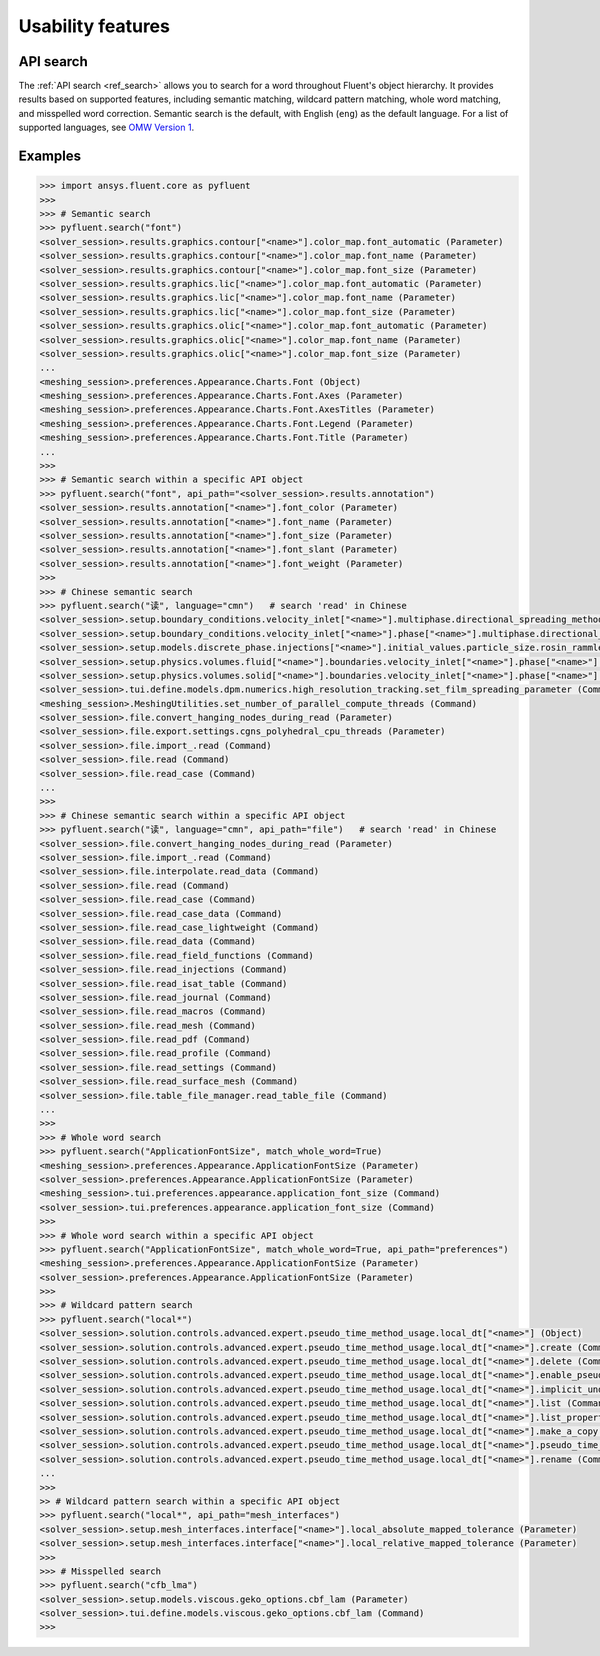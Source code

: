 .. _ref_usability_features:


Usability features
==================

API search
----------

The :ref:`API search <ref_search>` allows you to search for a word throughout Fluent's object hierarchy. It provides results
based on supported features, including semantic matching, wildcard pattern matching, whole word matching, and misspelled
word correction. Semantic search is the default, with English (``eng``) as the default language. For
a list of supported languages, see `OMW Version 1 <https://omwn.org/omw1.html>`_.

Examples
--------

.. code-block:: python

   >>> import ansys.fluent.core as pyfluent
   >>>
   >>> # Semantic search
   >>> pyfluent.search("font")
   <solver_session>.results.graphics.contour["<name>"].color_map.font_automatic (Parameter)
   <solver_session>.results.graphics.contour["<name>"].color_map.font_name (Parameter)
   <solver_session>.results.graphics.contour["<name>"].color_map.font_size (Parameter)
   <solver_session>.results.graphics.lic["<name>"].color_map.font_automatic (Parameter)
   <solver_session>.results.graphics.lic["<name>"].color_map.font_name (Parameter)
   <solver_session>.results.graphics.lic["<name>"].color_map.font_size (Parameter)
   <solver_session>.results.graphics.olic["<name>"].color_map.font_automatic (Parameter)
   <solver_session>.results.graphics.olic["<name>"].color_map.font_name (Parameter)
   <solver_session>.results.graphics.olic["<name>"].color_map.font_size (Parameter)
   ...
   <meshing_session>.preferences.Appearance.Charts.Font (Object)
   <meshing_session>.preferences.Appearance.Charts.Font.Axes (Parameter)
   <meshing_session>.preferences.Appearance.Charts.Font.AxesTitles (Parameter)
   <meshing_session>.preferences.Appearance.Charts.Font.Legend (Parameter)
   <meshing_session>.preferences.Appearance.Charts.Font.Title (Parameter)
   ...
   >>>
   >>> # Semantic search within a specific API object
   >>> pyfluent.search("font", api_path="<solver_session>.results.annotation")
   <solver_session>.results.annotation["<name>"].font_color (Parameter)
   <solver_session>.results.annotation["<name>"].font_name (Parameter)
   <solver_session>.results.annotation["<name>"].font_size (Parameter)
   <solver_session>.results.annotation["<name>"].font_slant (Parameter)
   <solver_session>.results.annotation["<name>"].font_weight (Parameter)
   >>>
   >>> # Chinese semantic search
   >>> pyfluent.search("读", language="cmn")   # search 'read' in Chinese
   <solver_session>.setup.boundary_conditions.velocity_inlet["<name>"].multiphase.directional_spreading_method (Parameter)
   <solver_session>.setup.boundary_conditions.velocity_inlet["<name>"].phase["<name>"].multiphase.directional_spreading_method (Parameter)
   <solver_session>.setup.models.discrete_phase.injections["<name>"].initial_values.particle_size.rosin_rammler.spread (Parameter)
   <solver_session>.setup.physics.volumes.fluid["<name>"].boundaries.velocity_inlet["<name>"].phase["<name>"].multiphase.directional_spreading_method (Parameter)
   <solver_session>.setup.physics.volumes.solid["<name>"].boundaries.velocity_inlet["<name>"].phase["<name>"].multiphase.directional_spreading_method (Parameter)
   <solver_session>.tui.define.models.dpm.numerics.high_resolution_tracking.set_film_spreading_parameter (Command)
   <meshing_session>.MeshingUtilities.set_number_of_parallel_compute_threads (Command)
   <solver_session>.file.convert_hanging_nodes_during_read (Parameter)
   <solver_session>.file.export.settings.cgns_polyhedral_cpu_threads (Parameter)
   <solver_session>.file.import_.read (Command)
   <solver_session>.file.read (Command)
   <solver_session>.file.read_case (Command)
   ...
   >>>
   >>> # Chinese semantic search within a specific API object
   >>> pyfluent.search("读", language="cmn", api_path="file")   # search 'read' in Chinese
   <solver_session>.file.convert_hanging_nodes_during_read (Parameter)
   <solver_session>.file.import_.read (Command)
   <solver_session>.file.interpolate.read_data (Command)
   <solver_session>.file.read (Command)
   <solver_session>.file.read_case (Command)
   <solver_session>.file.read_case_data (Command)
   <solver_session>.file.read_case_lightweight (Command)
   <solver_session>.file.read_data (Command)
   <solver_session>.file.read_field_functions (Command)
   <solver_session>.file.read_injections (Command)
   <solver_session>.file.read_isat_table (Command)
   <solver_session>.file.read_journal (Command)
   <solver_session>.file.read_macros (Command)
   <solver_session>.file.read_mesh (Command)
   <solver_session>.file.read_pdf (Command)
   <solver_session>.file.read_profile (Command)
   <solver_session>.file.read_settings (Command)
   <solver_session>.file.read_surface_mesh (Command)
   <solver_session>.file.table_file_manager.read_table_file (Command)
   ...
   >>>
   >>> # Whole word search
   >>> pyfluent.search("ApplicationFontSize", match_whole_word=True)
   <meshing_session>.preferences.Appearance.ApplicationFontSize (Parameter)
   <solver_session>.preferences.Appearance.ApplicationFontSize (Parameter)
   <meshing_session>.tui.preferences.appearance.application_font_size (Command)
   <solver_session>.tui.preferences.appearance.application_font_size (Command)
   >>>
   >>> # Whole word search within a specific API object
   >>> pyfluent.search("ApplicationFontSize", match_whole_word=True, api_path="preferences")
   <meshing_session>.preferences.Appearance.ApplicationFontSize (Parameter)
   <solver_session>.preferences.Appearance.ApplicationFontSize (Parameter)
   >>>
   >>> # Wildcard pattern search
   >>> pyfluent.search("local*")
   <solver_session>.solution.controls.advanced.expert.pseudo_time_method_usage.local_dt["<name>"] (Object)
   <solver_session>.solution.controls.advanced.expert.pseudo_time_method_usage.local_dt["<name>"].create (Command)
   <solver_session>.solution.controls.advanced.expert.pseudo_time_method_usage.local_dt["<name>"].delete (Command)
   <solver_session>.solution.controls.advanced.expert.pseudo_time_method_usage.local_dt["<name>"].enable_pseudo_time_method (Parameter)
   <solver_session>.solution.controls.advanced.expert.pseudo_time_method_usage.local_dt["<name>"].implicit_under_relaxation_factor (Parameter)
   <solver_session>.solution.controls.advanced.expert.pseudo_time_method_usage.local_dt["<name>"].list (Command)
   <solver_session>.solution.controls.advanced.expert.pseudo_time_method_usage.local_dt["<name>"].list_properties (Command)
   <solver_session>.solution.controls.advanced.expert.pseudo_time_method_usage.local_dt["<name>"].make_a_copy (Command)
   <solver_session>.solution.controls.advanced.expert.pseudo_time_method_usage.local_dt["<name>"].pseudo_time_scale_factor (Parameter)
   <solver_session>.solution.controls.advanced.expert.pseudo_time_method_usage.local_dt["<name>"].rename (Command)
   ...
   >>>
   >> # Wildcard pattern search within a specific API object
   >>> pyfluent.search("local*", api_path="mesh_interfaces")
   <solver_session>.setup.mesh_interfaces.interface["<name>"].local_absolute_mapped_tolerance (Parameter)
   <solver_session>.setup.mesh_interfaces.interface["<name>"].local_relative_mapped_tolerance (Parameter)
   >>>
   >>> # Misspelled search
   >>> pyfluent.search("cfb_lma")
   <solver_session>.setup.models.viscous.geko_options.cbf_lam (Parameter)
   <solver_session>.tui.define.models.viscous.geko_options.cbf_lam (Command)
   >>>

